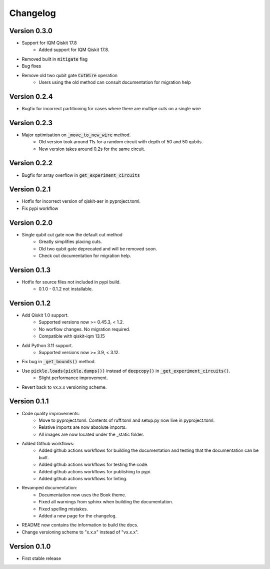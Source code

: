 =========
Changelog
=========

Version 0.3.0
=============
- Support for IQM Qiskit 17.8
    * Added support for IQM Qiskit 17.8.
- Removed built in :code:`mitigate` flag
- Bug fixes
- Remove old two qubit gate :code:`CutWire` operation
    * Users using the old method can consult documentation for migration help

Version 0.2.4
=============
- Bugfix for incorrect partitioning for cases where there are multipe cuts on a single wire

Version 0.2.3
=============
- Major optimisation on :code:`_move_to_new_wire` method.
    * Old version took around 11s for a random circuit with depth of 50 and 50 qubits.
    * New version takes around 0.2s for the same circuit.

Version 0.2.2
=============
- Bugfix for array overflow in :code:`get_experiment_circuits`

Version 0.2.1
=============
- Hotfix for incorrect version of qiskit-aer in pyproject.toml.
- Fix pypi workflow

Version 0.2.0
=============
- Single qubit cut gate now the default cut method
    * Greatly simplifies placing cuts.
    * Old two qubit gate deprecated and will be removed soon.
    * Check out documentation for migration help.

Version 0.1.3
=============
- Hotfix for source files not included in pypi build.
    * 0.1.0 - 0.1.2 not installable.

Version 0.1.2
=============
- Add Qiskit 1.0 support.
    * Supported versions now >= 0.45.3, < 1.2.
    * No worflow changes. No migration required.
    * Compatible with qiskit-iqm 13.15
- Add Python 3.11 support.
    * Supported versions now >= 3.9, < 3.12.
- Fix bug in :code:`_get_bounds()` method.
- Use :code:`pickle.loads(pickle.dumps())` instead of :code:`deepcopy()` in :code:`_get_experiment_circuits()`.
    * Slight performance improvement.
- Revert back to vx.x.x versioning scheme.


Version 0.1.1
=============

- Code quality improvements:
    * Move to pyproject.toml. Contents of ruff.toml and setup.py now live in pyproject.toml.
    * Relative imports are now absolute imports.
    * All images are now located under the _static folder.
- Added Github workflows:
    * Added github actions workflows for building the documentation and testing that the documentation can be built.
    * Added github actions workflows for testing the code.
    * Added github actions workflows for publishing to pypi.
    * Added github actions workflows for linting.
- Revamped documentation:
    * Documentation now uses the Book theme.
    * Fixed all warnings from sphinx when building the documentation.
    * Fixed spelling mistakes.
    * Added a new page for the changelog.
- README now contains the information to build the docs.
- Change versioning scheme to "x.x.x" instead of "vx.x.x".

Version 0.1.0
=============

- First stable release
